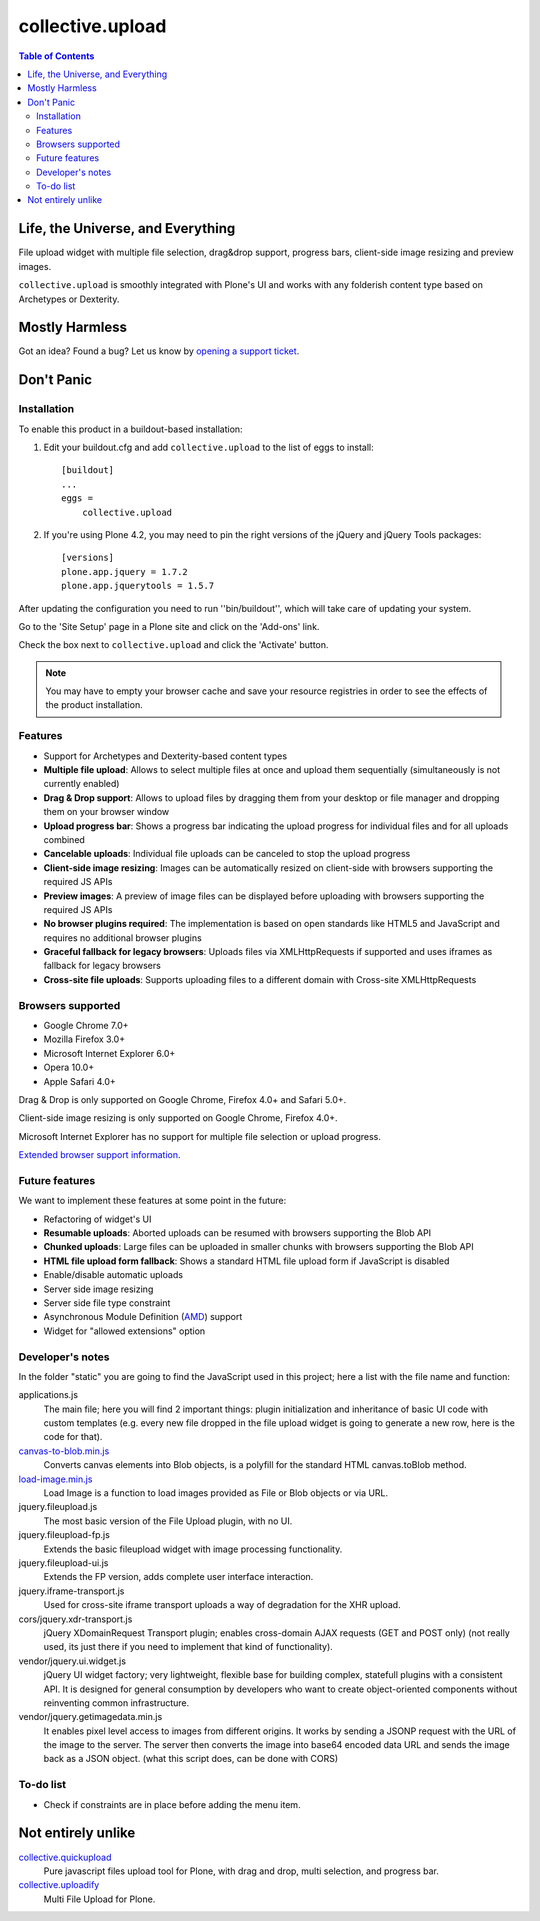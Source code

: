 *****************
collective.upload
*****************

.. contents:: Table of Contents

Life, the Universe, and Everything
----------------------------------

File upload widget with multiple file selection, drag&drop support, progress
bars, client-side image resizing and preview images.

``collective.upload`` is smoothly integrated with Plone's UI and works with
any folderish content type based on Archetypes or Dexterity.

Mostly Harmless
---------------

.. image:: http://img.shields.io/pypi/v/collective.upload.svg
    :target: https://pypi.python.org/pypi/collective.upload

.. image:: https://img.shields.io/travis/collective/collective.upload/master.svg
    :target: http://travis-ci.org/collective/collective.upload

.. image:: https://img.shields.io/coveralls/collective/collective.upload/master.svg
    :target: https://coveralls.io/r/collective/collective.upload

Got an idea? Found a bug? Let us know by `opening a support ticket`_.

.. _`opening a support ticket`: https://github.com/collective/collective.upload/issues

Don't Panic
-----------

Installation
^^^^^^^^^^^^

To enable this product in a buildout-based installation:

#. Edit your buildout.cfg and add ``collective.upload`` to the list of eggs to
   install::

    [buildout]
    ...
    eggs =
        collective.upload

#. If you're using Plone 4.2, you may need to pin the right versions of the
   jQuery and jQuery Tools packages::

    [versions]
    plone.app.jquery = 1.7.2
    plone.app.jquerytools = 1.5.7

After updating the configuration you need to run ''bin/buildout'', which will
take care of updating your system.

Go to the 'Site Setup' page in a Plone site and click on the 'Add-ons' link.

Check the box next to ``collective.upload`` and click the 'Activate' button.

.. Note::
    You may have to empty your browser cache and save your resource registries
    in order to see the effects of the product installation.

Features
^^^^^^^^

- Support for Archetypes and Dexterity-based content types
- **Multiple file upload**: Allows to select multiple files at once and upload
  them sequentially (simultaneously is not currently enabled)
- **Drag & Drop support**: Allows to upload files by dragging them from your
  desktop or file manager and dropping them on your browser window
- **Upload progress bar**: Shows a progress bar indicating the upload progress
  for individual files and for all uploads combined
- **Cancelable uploads**: Individual file uploads can be canceled to stop the
  upload progress
- **Client-side image resizing**: Images can be automatically resized on
  client-side with browsers supporting the required JS APIs
- **Preview images**: A preview of image files can be displayed before
  uploading with browsers supporting the required JS APIs
- **No browser plugins required**: The implementation is based on open
  standards like HTML5 and JavaScript and requires no additional browser
  plugins
- **Graceful fallback for legacy browsers**: Uploads files via XMLHttpRequests
  if supported and uses iframes as fallback for legacy browsers
- **Cross-site file uploads**: Supports uploading files to a different domain
  with Cross-site XMLHttpRequests

Browsers supported
^^^^^^^^^^^^^^^^^^

- Google Chrome 7.0+
- Mozilla Firefox 3.0+
- Microsoft Internet Explorer 6.0+
- Opera 10.0+
- Apple Safari 4.0+

Drag & Drop is only supported on Google Chrome, Firefox 4.0+ and Safari 5.0+.

Client-side image resizing is only supported on Google Chrome, Firefox 4.0+.

Microsoft Internet Explorer has no support for multiple file selection or
upload progress.

`Extended browser support information`_.

Future features
^^^^^^^^^^^^^^^

We want to implement these features at some point in the future:

- Refactoring of widget's UI
- **Resumable uploads**: Aborted uploads can be resumed with browsers
  supporting the Blob API
- **Chunked uploads**: Large files can be uploaded in smaller chunks with
  browsers supporting the Blob API
- **HTML file upload form fallback**: Shows a standard HTML file upload form
  if JavaScript is disabled
- Enable/disable automatic uploads
- Server side image resizing
- Server side file type constraint
- Asynchronous Module Definition (`AMD`_) support
- Widget for "allowed extensions" option

Developer's notes
^^^^^^^^^^^^^^^^^

In the folder "static" you are going to find the JavaScript used in this
project; here a list with the file name and function:

applications.js
  The main file; here you will find 2 important things: plugin initialization
  and inheritance of basic UI code with custom templates (e.g. every new file
  dropped in the file upload widget is going to generate a new row, here is
  the code for that).

`canvas-to-blob.min.js`_
  Converts canvas elements into Blob objects, is a polyfill for the standard
  HTML canvas.toBlob method.

`load-image.min.js`_
  Load Image is a function to load images provided as File or Blob objects or
  via URL.

jquery.fileupload.js
  The most basic version of the File Upload plugin, with no UI.

jquery.fileupload-fp.js
  Extends the basic fileupload widget with image processing functionality.

jquery.fileupload-ui.js
  Extends the FP version, adds complete user interface interaction.

jquery.iframe-transport.js
  Used for cross-site iframe transport uploads a way of degradation for the
  XHR upload.

cors/jquery.xdr-transport.js
  jQuery XDomainRequest Transport plugin; enables cross-domain AJAX requests
  (GET and POST only) (not really used, its just there if you need to
  implement that kind of functionality).

vendor/jquery.ui.widget.js
  jQuery UI widget factory; very lightweight, flexible base for building
  complex, statefull plugins with a consistent API. It is designed for general
  consumption by developers who want to create object-oriented components
  without reinventing common infrastructure.

vendor/jquery.getimagedata.min.js
  It enables pixel level access to images from different origins. It works by sending a JSONP request with the URL of the image to the server. The server then converts the image into base64 encoded data URL and sends the image back as a JSON object. (what this script does, can be done with CORS)

To-do list
^^^^^^^^^^

* Check if constraints are in place before adding the menu item.

.. _`Extended browser support information`: https://github.com/blueimp/jQuery-File-Upload/wiki/Browser-support
.. _`canvas-to-blob.min.js`: https://github.com/blueimp/JavaScript-Canvas-to-Blob
.. _`load-image.min.js`: https://github.com/blueimp/JavaScript-Load-Image
.. _`AMD`: https://github.com/amdjs/amdjs-api/wiki/AMD

Not entirely unlike
-------------------

`collective.quickupload`_
    Pure javascript files upload tool for Plone, with drag and drop, multi
    selection, and progress bar.

`collective.uploadify`_
    Multi File Upload for Plone.

.. _`collective.quickupload`: http://pypi.python.org/pypi/collective.quickupload
.. _`collective.uploadify`: http://pypi.python.org/pypi/collective.uploadify
